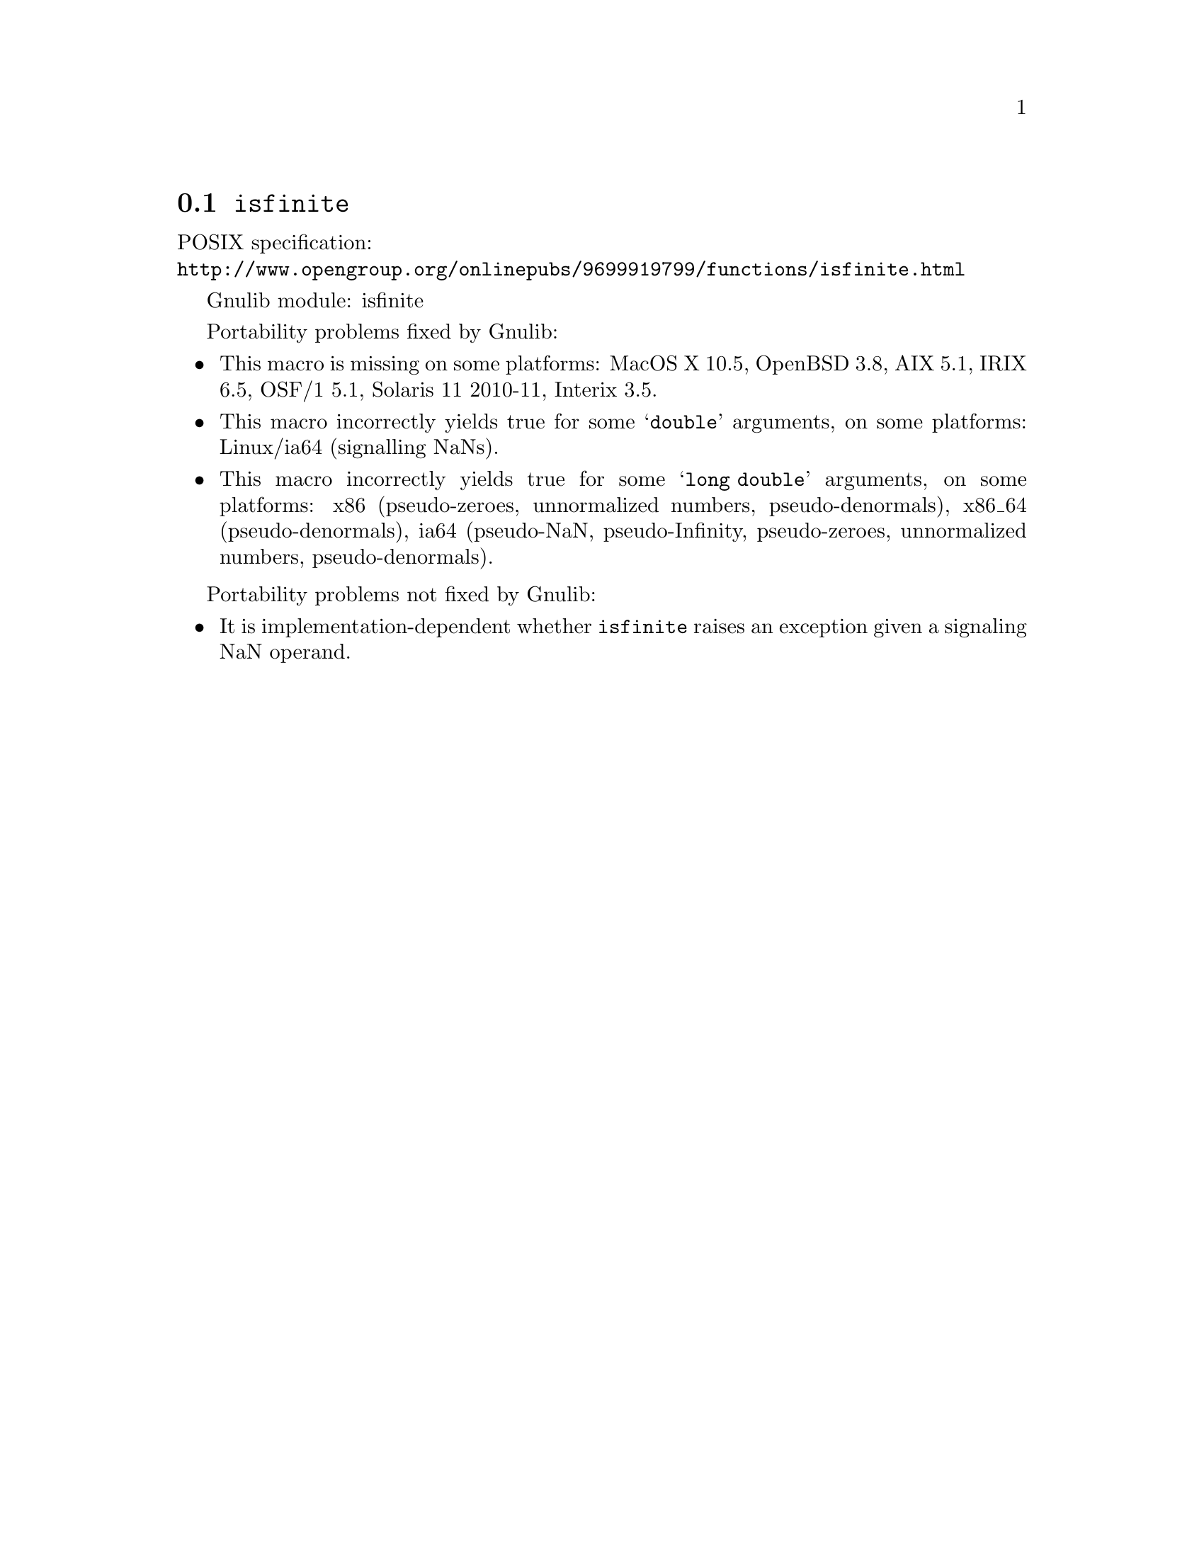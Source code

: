 @node isfinite
@section @code{isfinite}
@findex isfinite

POSIX specification:@* @url{http://www.opengroup.org/onlinepubs/9699919799/functions/isfinite.html}

Gnulib module: isfinite

Portability problems fixed by Gnulib:
@itemize
@item
This macro is missing on some platforms:
MacOS X 10.5, OpenBSD 3.8, AIX 5.1, IRIX 6.5, OSF/1 5.1, Solaris 11 2010-11, Interix 3.5.
@item
This macro incorrectly yields true for some @samp{double} arguments, on some
platforms:
Linux/ia64 (signalling NaNs).
@item
This macro incorrectly yields true for some @samp{long double} arguments, on
some platforms:
x86 (pseudo-zeroes, unnormalized numbers, pseudo-denormals),
x86_64 (pseudo-denormals),
ia64 (pseudo-NaN, pseudo-Infinity, pseudo-zeroes, unnormalized numbers, pseudo-denormals).
@end itemize

Portability problems not fixed by Gnulib:
@itemize
@item
It is implementation-dependent whether @code{isfinite} raises an
exception given a signaling NaN operand.
@end itemize
